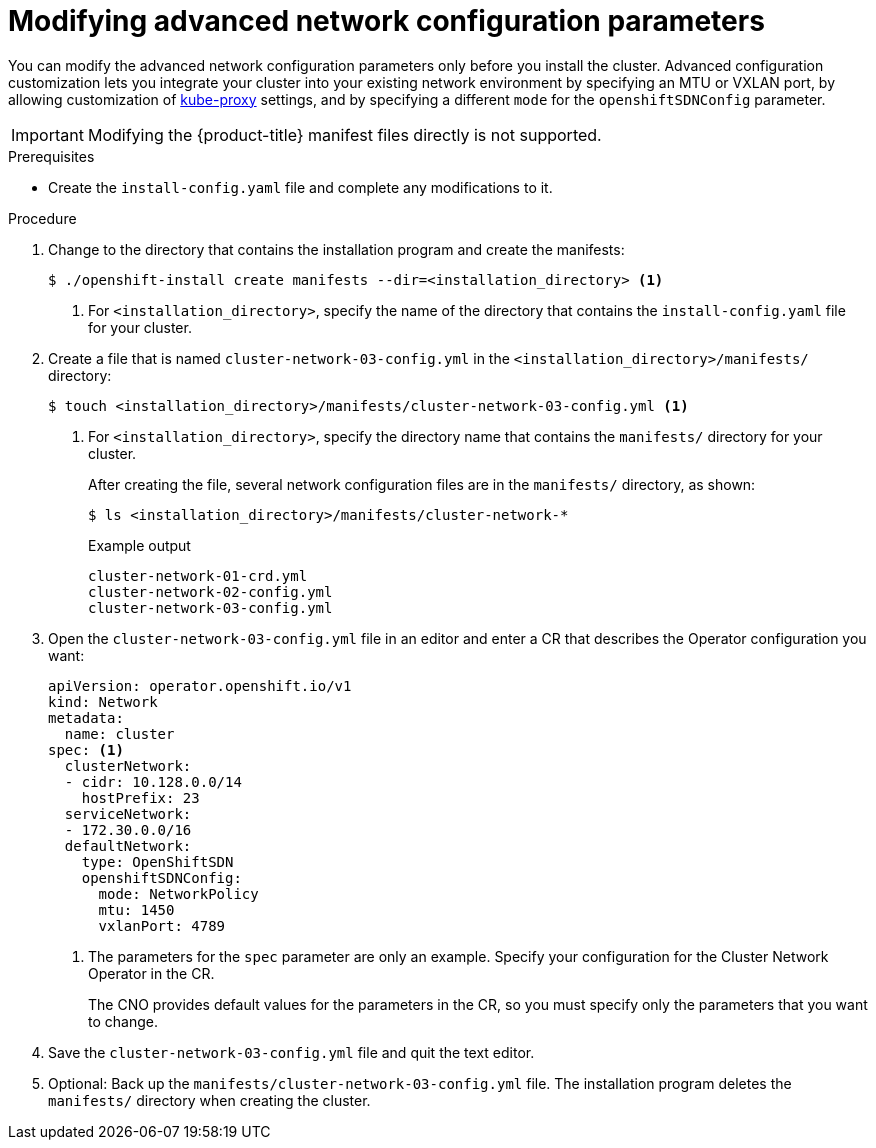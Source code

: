 // Module included in the following assemblies:
//
// * installing/installing_aws/installing-aws-network-customizations.adoc
// * installing/installing_azure/installing-azure-network-customizations.adoc
// * installing/installing_bare_metal/installing-bare-metal-network-customizations.adoc
// * installing/installing_vmc/installing-vmc-network-customizations-user-infra.adoc
// * installing/installing_vsphere/installing-vsphere-network-customizations.adoc
// * installing/installing_gcp/installing-gcp-network-customizations.adoc
// * installing/installing_vmc/installing-vmc-network-customizations.adoc
// * installing/installing_vsphere/installing-vsphere-installer-provisioned-network-customizations.adoc

ifeval::["{context}" == "installing-bare-metal-network-customizations"]
:ignition-config:
endif::[]
ifeval::["{context}" == "installing-vsphere-network-customizations"]
:ignition-config:
:vsphere:
endif::[]
ifeval::["{context}" == "installing-vmc-network-customizations-user-infra"]
:ignition-config:
:vmc:
endif::[]

[id="modifying-nwoperator-config-startup_{context}"]
= Modifying advanced network configuration parameters

You can modify the advanced network configuration parameters only before you
install the cluster. Advanced configuration customization lets you integrate
your cluster into your existing network environment by specifying an MTU or
VXLAN port, by allowing customization of
link:https://kubernetes.io/docs/reference/command-line-tools-reference/kube-proxy/[kube-proxy]
settings, and by specifying a different `mode` for the `openshiftSDNConfig`
parameter.

[IMPORTANT]
====
Modifying the {product-title} manifest files directly is not supported.
====

.Prerequisites

* Create the `install-config.yaml` file and complete any modifications to it.
ifdef::ignition-config[]
* Create the Ignition config files for your cluster.
endif::ignition-config[]

.Procedure

. Change to the directory that contains the installation program and create the manifests:
+
[source,terminal]
----
$ ./openshift-install create manifests --dir=<installation_directory> <1>
----
<1> For `<installation_directory>`, specify the name of the directory that
contains the `install-config.yaml` file for your cluster.

. Create a file that is named `cluster-network-03-config.yml` in the
`<installation_directory>/manifests/` directory:
+
[source,terminal]
----
$ touch <installation_directory>/manifests/cluster-network-03-config.yml <1>
----
<1> For `<installation_directory>`, specify the directory name that contains the
`manifests/` directory for your cluster.
+
After creating the file, several network configuration files are in the
`manifests/` directory, as shown:
+
[source,terminal]
----
$ ls <installation_directory>/manifests/cluster-network-*
----
+
.Example output
[source,terminal]
----
cluster-network-01-crd.yml
cluster-network-02-config.yml
cluster-network-03-config.yml
----

. Open the `cluster-network-03-config.yml` file in an editor and enter a CR that
describes the Operator configuration you want:
+
[source,yaml]
----
apiVersion: operator.openshift.io/v1
kind: Network
metadata:
  name: cluster
spec: <1>
  clusterNetwork:
  - cidr: 10.128.0.0/14
    hostPrefix: 23
  serviceNetwork:
  - 172.30.0.0/16
  defaultNetwork:
    type: OpenShiftSDN
    openshiftSDNConfig:
      mode: NetworkPolicy
      mtu: 1450
      vxlanPort: 4789
----
<1> The parameters for the `spec` parameter are only an example. Specify your
configuration for the Cluster Network Operator in the CR.
+
The CNO provides default values for the parameters in the CR, so you must
specify only the parameters that you want to change.

. Save the `cluster-network-03-config.yml` file and quit the text editor.
. Optional: Back up the `manifests/cluster-network-03-config.yml` file. The
installation program deletes the `manifests/` directory when creating the
cluster.

ifdef::vsphere,vmc[]
. Remove the Kubernetes manifest files that define the control plane machines and compute machineSets:
+
[source,terminal]
----
$ rm -f openshift/99_openshift-cluster-api_master-machines-*.yaml openshift/99_openshift-cluster-api_worker-machineset-*.yaml
----
+
Because you create and manage these resources yourself, you do not have
to initialize them.
+
* You can preserve the MachineSet files to create compute machines by using the machine API, but you must update references to them to match your environment.
endif::vsphere,vmc[]

ifeval::["{context}" == "installing-bare-metal-network-customizations"]
:!ignition-config:
endif::[]
ifeval::["{context}" == "installing-vsphere-network-customizations"]
:!ignition-config:
:!vsphere:
endif::[]
ifeval::["{context}" == "installing-vmc-network-customizations-user-infra"]
:!ignition-config:
:!vmc:
endif::[]
